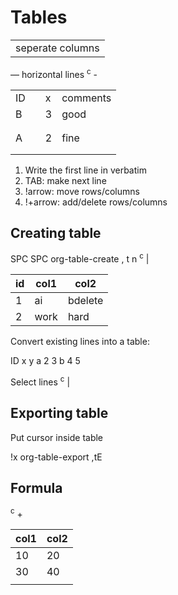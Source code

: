 
* Tables

| seperate columns
--- horizontal lines ^c -

| ID |   | x | comments |
| B  |   | 3 | good     |
|    |   |   |          |
|    |   |   |          |
| A  |   | 2 | fine     |
|    |   |   |          |
|    |   |   |          |

1. Write the first line in verbatim
2. TAB: make next line
3. !arrow: move rows/columns
4. !+arrow: add/delete rows/columns

** Creating table

   SPC SPC 
   org-table-create
   , t n
   ^c |


| id | col1 | col2    |
|----+------+---------|
|  1 | ai   | bdelete |
|  2 | work | hard    |

Convert existing lines into a table:

ID x y
a 2 3
b 4 5

Select lines
^c |

** Exporting table

Put cursor inside table

    !x org-table-export
    ,tE

** Formula

    ^c +
| col1 | col2 |
|------+------|
|   10 |   20 |
|   30 |   40 |
|      |      |

